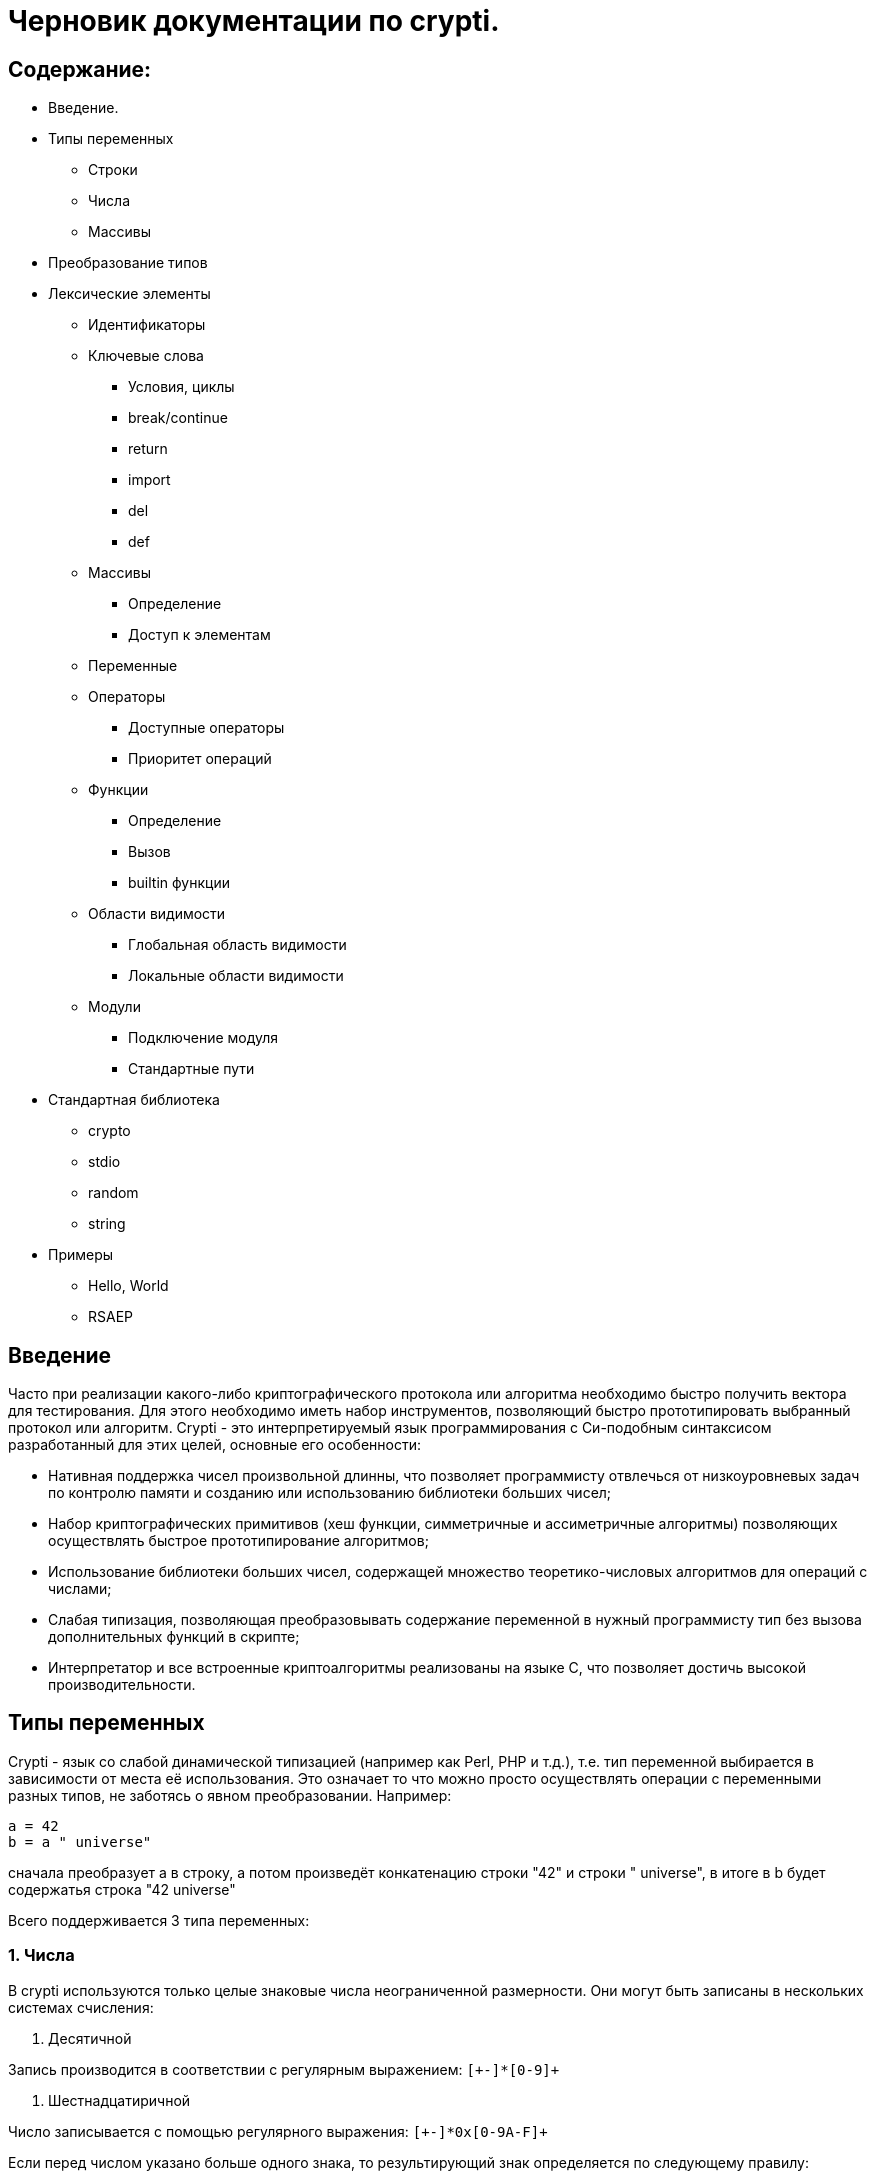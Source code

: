 Черновик документации по crypti.
===============================

Содержание:
-----------

* Введение.
* Типы переменных
** Строки
** Числа
** Массивы
* Преобразование типов
* Лексические элементы
** Идентификаторы
** Ключевые слова
*** Условия, циклы
*** break/continue
*** return
*** import
*** del
*** def
** Массивы
*** Определение
*** Доступ к элементам
** Переменные
** Операторы
*** Доступные операторы
*** Приоритет операций
** Функции
*** Определение
*** Вызов
*** builtin функции
** Области видимости
*** Глобальная область видимости
*** Локальные области видимости
** Модули
*** Подключение модуля
*** Стандартные пути
* Стандартная библиотека
** crypto
** stdio
** random
** string
* Примеры
** Hello, World
** RSAEP

Введение
--------

Часто при реализации какого-либо криптографического протокола или алгоритма
необходимо быстро получить вектора для тестирования. Для этого необходимо иметь набор
инструментов, позволяющий быстро прототипировать выбранный протокол или алгоритм.
Crypti - это интерпретируемый язык программирования с Си-подобным синтаксисом разработанный
для этих целей, основные его особенности:

- Нативная поддержка чисел произвольной длинны,
что позволяет программисту отвлечься от низкоуровневых задач по контролю памяти и
созданию или использованию библиотеки больших чисел;
- Набор криптографических примитивов (хеш функции, симметричные и ассиметричные алгоритмы)
позволяющих осуществлять быстрое прототипирование алгоритмов;
- Использование библиотеки больших чисел, содержащей множество теоретико-числовых алгоритмов
для операций с числами;
- Слабая типизация, позволяющая преобразовывать содержание переменной в нужный программисту тип
без вызова дополнительных функций в скрипте;
- Интерпретатор и все встроенные криптоалгоритмы реализованы на языке C, 
что позволяет достичь высокой производительности.


Типы переменных
---------------

Crypti - язык со слабой динамической типизацией (например как Perl, PHP и т.д.),
т.е. тип переменной выбирается в зависимости от места её использования.
Это означает то что можно просто осуществлять операции с переменными разных типов,
не заботясь о явном преобразовании. Например:

----
a = 42
b = a " universe"
----

сначала преобразует a в строку, а потом произведёт конкатенацию строки "42" и строки " universe",
в итоге в b будет содержатья строка "42 universe"

Всего поддерживается 3 типа переменных:

1. Числа
~~~~~~~~
В  crypti используются только целые знаковые числа неограниченной размерности.
Они могут быть записаны в нескольких системах счисления:

1. Десятичной

Запись производится в соответствии с регулярным выражением:
+`[+-]*[0-9]+`+

2. Шестнадцатиричной

Число записывается с помощью регулярного выражения:
+`[+-]*0x[0-9A-F]+`+

Если перед числом указано больше одного знака,
то результирующий знак определяется по следующему правилу:

+-+) Если количество минусов перед знаком нечётное

+++) В противном случае

Примеры определения чисел:

----
42
1000012
1234567890
----

2. Октетные строки
~~~~~~~~~~~~~~~~~~
Представляют из себя последовательность однобайтовых символов.
В отличие от C строк они не терменируются символом '\0'.
Октетные строки в crypti выглядят так,
потому что в процессе криптографических преобразований один или несколько символов
в середине строки могут стать равными 0,
что привело бы к уменьшению длины для C строк.
В основном этот тип необходим для операций, производимых над последовательностями байтов,
например конкатенации.

Примеры определения октетных строк:

----
'\x00\x44\x23\x11'
'\x0d\x0a\x42'
----

3. Печатаемые строки
~~~~~~~~~~~~~~~~~~~~
Аналог обычной С строки, терминированной нулём, и содержащей в себе
печатную информацию о содержании переменной.
В основном этот тип необходим для операций ввода вывода,  

Примеры определения печатных строк:

----
"mystring"
"m\x00\x01gg"
----

Преобразование типов
--------------------

Преобразование типов происходит динамически, в зависимости от места использования переменной.

Следует помнить несколько правил преобразования типов:

1. Не все преобразования возвратны.
Тип Октетная строка не хранит знака числа. Преобразование отрицательного числа
в октетную строку выдаёт предупреждение на stderr о потере знака.
	
2. Преобразование из печатной строки в число не всегда успешно.
Если печатная строка содержит символы, не являющиеся цифрами, она будет интерпретирована как 0 
и на stderr будет выведено предупреждение.

Лексические элементы
--------------------

Идентификаторы
~~~~~~~~~~~~~~

Идентификаторы можно задать в соответствии со следующим регулярным выражением.
+`[a-zA-Z][a-zA-Z0-9]*`+

Ключевые слова
~~~~~~~~~~~~~~

*if*/*else*

Выражение *if* используется для условного ветвления:

----
if (condition) block1 
[else block2]
----

_block1_ выполняется только в том случае если _condition_ не равно 0.

*while*

*while* используется для последовательного выполнения блока кода пока
условие верно.

----
while (condition) block;
----

Если _condition_ не указано то 
получившийся цикл аналогичен этому:

----
while (1)
	block;
----

*do*

Синтаксис:

----
do block while(condition)
----

Выражение эквивалентно выражению:

----	
	block;
	while(condition) block
----

*for*

Синтаксис:

----
	for (expr1; condition; expr2) block;
----	

Цикл *for* аналогичен данному циклу *while*:

----
	expr1;
	while (condition) {
		block
		expr2
	}
----

_expr1_, _expr2_ и _condition_ могут быть пустыми
	
*break*

*break* может встречаться только внутри циклов
*for*, *while*, *do*...*while*, его выполнение
приводит к немедленному
выходу из внутреннего охватывающего цикла.

*continue*

Как и *break*, *continue* может встречаться только
внутри циклов *for*, *while*, *do*...*while*. Его выполнение
приводит к немедленному переходу
на следующую итерацию цикла.

*return*
	
*return* должен встречаться в теле функции.
он приводит немедленному завершению функции.
При этом возвращаются текущие значения возвращаемых параметров функции.

*import*

Синтаксис:

----
import "modname"
import <modname>
----

Ключевое слово, позволяющее импортировать модули в
область главную область видимости.
*import* должен присутствовать в глобальной области видимости
(внутри условий, циклов,
вложенных областях видимости import не обрабатывается).

*del*

Синтаксис:

----
del var
----

Ключевое слово,
позволяющее удалить переменную из ближайшей
области видимости и освободить занимаемую ей память.

*def*

----
def [ret1, ret2] funcname(param1, param2, ...) {
	block
}
----

Ключевое слово,
позволяющее определить новую 
или перепреоделить уже существующую функцию.
Переопределение встроенных функций приводит к ошибке.

Массивы
~~~~~~~
Представляют из себя набор переменных,
В crypti все массивы являются ассоциативными, т.е. индексом массива
может быть как числа так и строки.
Индекс состоит из перечисленных через раздельный символ выражений
и указывается в квадратных скобках.
За счёт этого достигается эмуляция многомерных массивов.

Примеры опеределения массивов
^^^^^^^^^^^^^^^^^^^^^^^^^^^^^

----
arr[1] = "my";
arr["name"] = 1;
arr["job"] = "programming";
arr["example", "of", "multidimentional", "array"] = "there";
----

Инициализация
^^^^^^^^^^^^^

Массивы определяются с помощью перечисленных через запятую пар ключ => значение,
заключённых в фигурные скобки, где ключ служет индексом в массиве для доступа
к этому значению.

Например:

----
arr = {"one" => 1, "two" => 2}
----

Так же элементы массива можно определить по очереди
Например написанное выше можно переписать как:

----
arr["one"] = 1; arr["two"] = 2
----

Если в определении ключи отсутствуют то по умолчанию значения размещаются в ячейках
с индексом начиная с 0 и далее.
Например:

----
arr = {"one", 2, 3, "some"}
----

значение "one" будет доступно при обращении arr[0],
значение 2 при обращении arr[1] и так далее.

Доступ к элементам
^^^^^^^^^^^^^^^^^^

Доступ к элементам массива происходит посредством передачи значения
между квадратными скобками.

Например:

----
arr[1]
arr["two"]
arr["42"]
----

Попытка доступа к несуществующему элементу будет приводить к *<Runtime error>*
	
Переменные
~~~~~~~~~~

Переменная - это идентификатор и связанная с ним область данных.
Тип переменной динамически определяется во время использования.

Операторы
~~~~~~~~~

Доступные операторы
^^^^^^^^^^^^^^^^^^^

Ниже приведён список доступных операторов.
Если не будет указано обратное то операторы бинарные. 

Синтаксис использования бинарных операторов:

----
a OP b
----

Где:

_a_ и _b_ операнды - переменные или выражения
стоящие слева и справа от оператора;

+OP+ один из возможных операторов.

Арифметические, логические, побитовые операторы представляют операнды как числа а затем выполняют
одну из следующих операций.


Арифметические операторы
++++++++++++++++++++++++

|================================
|Оператор  |	Описание
|     +++  |	Складывает _a_ и _b_.
|     +-+  |	Вычитает _b_ из _a_.
|     +*+  |	Перемножает _a_ и _b_.
|     +/+  |	Делит _a_ на _b_.
|    +**+  |	Возводит _a_ в степень _b_.
|     +%+  |	Находит отстаток от деления _a_ на _b_.
|     +++  |	Унарный оператор. Синтаксис использования: +++ _a_.
		Возвращает значение числа a.
|     +-+  |	Унарный оператор. Синтаксис использования: +-+ _a_.
       		Находит арифметически обратное число для _a_.
|================================

Логические операторы
++++++++++++++++++++

|================================
|Оператор   |	Описание
|     +&&+  |	Находит результат логического И _a_ и _b_.
|    +\|\|+ |	Находит результат логического ИЛИ _a_ и _b_.
|     +!+   |	Унарный оператор. Синтаксис использования: +!+ _a_. Находит логическое НЕ _a_.
|     +==+  |	Проверяет равны ли _a_ и _b_.
|================================

Побитовые операторы
+++++++++++++++++++

|================================
|Оператор |	Описание
|     +^+ |	Находит результат исключающего ИЛИ _a_ и _b-.
		Дополняет старшие разряды меньшего числа нулями.
|    +\|+ |	Находит результат бинарного ИЛИ _a_ и _b_.
		Дополняет старшие разряды меньшего числа нулями.
|     +&+ |	Находит результат бинарного ИЛИ _a_ и _b_.
		Дополняет старшие разряды меньшего числа нулями.
|    +>>+ |	Сдвигает _a_ на _b_ разрядов вправо
|    +<<+ |	Сдвигает _a_ на _b_ разрядов влево
|     +~+ |	Унарный оператор. Синтаксис использования: +~+ _a_. Находит побитовое НЕ _a_.
|================================


Операторы присваивания
++++++++++++++++++++++

|================================
|Оператор |	Описание
|    +=+  |	Присваивает _a_ значение _b_
		Доступно параллельное присваивание.
		Например:

			+[a, b] = [b, a]+
			+[n, l, y] = func_with_3_outputs()+
|   +op=+ |	Выполняет операцию +op+ с _a_ и _b_, затем присваивает _a_ получившийся результат.
|================================

Операторы с октетными строками
++++++++++++++++++++++++++++++

Представляют операнды как октетные строки и выполняют операцию.

|================================
|Оператор |	Описание
| +#+     |	 Выполняет конкатенацию _a_ и _b_
|================================

Операторы с печатными строками
++++++++++++++++++++++++++++++

Представляют операнды как печатные строки и выполняют операцию.

|================================
|Оператор |	Описание
|(пробел) | Выполняет конкатенацию _a_ и _b_
|================================

Прочие операторы
++++++++++++++++

|================================
|Оператор |	Описание
|     +.+ |	Синтаксис: _a.b_. операция взятия атрибута _b_ у переменной _a_.
		попытка взятия не существующего атрибута приводит к *<Runtime error>*
|================================
	

Приоритетность
^^^^^^^^^^^^^^

В таблице, приведённой ниже операторы перечисленны
по возрастающей приоритетности.


ТАБЛИЦА

|====================================================
|  Операция      | Очерёдность
|    _a_ +[]+    |			слева направо
|     _a.b_      |			слева направо
|     +**+       |			справа налево
|      +~+       |			слева направо
|+++ _a_ +-+ _a_ |			слева направо
| +*+ +/+ +%+    |			слева направо
|    +++ +-+     |			слева направо
|  +<<+ +>>+     |			слева направо
| +<+ +<=+ +>=+  | 		слева направо
|   +==+ +!=+    |			слева направо
|	+&+      |			слева направо
|	+^+      |			слева направо
|	+\|+     |			слева направо
|	+&&+     |			слева направо
|	+!+      |			слева направо
|	+\|\|+   |			слева направо
|     +=+ +op=+  |			справа налево
|====================================================


Функции
~~~~~~~

Функции - набор логически выделенных инструкций, вызываемых по требованию.
В crypti все определённые функции (включая встроеные) хрянятся в отдельной
таблице, однако во избежание путанницы интерпретатор реализован так,
что функции не могут иметь те же имена что переменные.
По умолчанию параметры, переданные в функцию передаются как копии.
То есть их изменение внутри функции не повлияет
на значения после вызова.
Возвращаемые значения записываются в квадратных скобках при определении функции.
При достижении конца функции или ключевого слова return возвращаются их текущие значения
Если на момент выхода из функции одно или несколько значений не определены - 
генерируется *<Runtime error>*

Пример:

----
a = 2
def [] func(SOME_WORD b) {
	b += 2;
}
func(a);
----

После вызова функции func a будет равно 4

Определение
^^^^^^^^^^^

Определение функции заносит новую функцию в таблицу,
если функция уже присутствует в таблице и не является
встроенной, то старое определение заменится новым.
Переопределение встроенных функций не допускается.

Функция определяется таким образом:

----
def [ret1, ret2] func_name(parameter_list) {
	body
}
----

Где:

[_ret1_, _ret2_] - список возвращаемых функцией аргументов (который может быть пустым)
_func_name_ - идентификатор,
являющийся именем функции.
_parameter_list_ - перечисленные через запятую идентификаторы, являющиеся аргументами функции
_body_ - набор инструкций, выполняемых при вызове функции.
Для блока инструкций внутри тела функции создаётся
отдельная область видимости (см. Области видимости),
локальные переменные определённые в ней пропадают
в момент выхода из функции.

Вызов
^^^^^

Вызов функции осуществляется с помощью конструкции

----
func_name(parameter_list)
----

Где:
_func_name_ - идентификатор уже определённой функции.
_parameter_name_ - перечисленные через запятую выражения,
результаты которых будут являться аргументами функции.

builtin функции
^^^^^^^^^^^^^^^

В Crypti содержится несколько встроеных функций,
Эти функции не могут быть переопределены или удалены 
они всегда доступны для вызова.
Ниже в алфавитном порядке перечисленны сами функции.

----
print(var, ...)
----

выводит на stdout переданные аргументы.

----
printf([format_string], ...)
----

Выводит на stdout переданные аргументы в соответствии с форматной строкой.
При нехватке/переизбытке агрументов указанных в форматной строке печатает
предупредительное соообщение


Области видимости
~~~~~~~~~~~~~~~~~

Область видимости содержит в себе набор
имён переменных и ассоциированных с ними данных.

Для каждого блока инструкций обрамлённого символами '{' и '}'
и для каждого вызова функции создаётся своя область видимости.

Пример:

----
{
	a = 2
	b = 4
}
----

Это значит что все определённые в этой области видимости переменные
доступны только в этой области видимости,
и доступ к ним при выходе из этой области невозможен.
Поиск переменной происходит от текущей области видимости к глобальной.
Это значит что программа может пользоваться переменными из области
видимости меньшего уровня вложенности.

Глобальная область видимости
^^^^^^^^^^^^^^^^^^^^^^^^^^^^

Внешняя область видимости.
В ней доступны инструкции для подключения модулей,
возможость определения новых функций.

Локальные области видимости.
		

Модули
------

Модуль это файл, написаный на языке crypti и импортированный в программу
с помощью инструкции *import*.
Все функции и переменные, определённые в модуле,
импортируются в глобальную область видимости.
для предотвращения бесконечного импортирования модулей
(например когда модуль А импортирует модуль Б,
а тот в свою очередь импортирует модуль А)
информация об импортированном модуле заносится в таблицу импорта.
При каждой новой попытке импорта проверяется таблица импорта,
и если данный модуль уже импортирован, то запрос импорта пропускается.
Это означает что если произошёл импорт,
и затем произошли изменения в модуле то не существует никакого способа
обновления данных модуля. Возможно в следующих версиях интерпретатора
будет реализована специальная инструкция *require*,
с помощью которой будет доступна перезагрузка содержания модуля.

Подключение 
~~~~~~~~~~~

Модули подключаются с помощью ключевого слова *import*.
Если подключается модуль из стандартной библиотеки то
имя модуля обрамляется символами '<' и '>'.
Пример:

----
import <crypto>
----

Если подключается файл, определённый пользователем,
то указывается относительный от данного каталога путь,
обрамлённый символами двойной кавычки.
Пример:

----
import "crypto"
----

Стандартные пути расположения модулей


Стандартная библиотека
----------------------

Описание модулей

1. crypto
~~~~~~~~~

----
[res] mod_inv(num, modulo)
----

Находит обратное _num_ число по модулю _modulo_.

----
[res] mod_exp(n, exp, modulo)
----

Вычисляет
+(_n_ ** _exp_) % _modulo_+

----
[ctx] md5_ctx_new()
[] md5_ctx_update(ctx, msg)
[digest] md5_ctx_final(ctx)
----

Набор функций для получения md5 хеша.

----
[ctx] whirpool_ctx_new()
[] whirpool_ctx_update(ctx, msg)
[digest] whirpool_ctx_final(ctx)
----

Набор функций для получения whirpool хеша.

----
[ctx] sha1_ctx_new()
[] sha1_ctx_update(ctx, msg)
[digest] sha1_ctx_final(ctx)
----

Набор функций для получения sha1 хеша.

----
[ctx] sha256_ctx_new()
[] sha256_ctx_update(ctx, msg)
[digest] sha256_ctx_final(ctx)
----

Набор функций для получения sha256 хеша.

----
[ctx] aes_ctx_new()
[] aes_set_key(ctx, key, keylen)
[out] aes_encrypt(ctx, in)
[out] aes_decrypt(ctx, in)
----

Набор функций для шифрования и дешифрования с помощью алгоритма aes

2. stdio
~~~~~~~~

----
[fd] fopen(path, mode)
[] fclose(fd)
----

*fopen*, *fclose* функции для открытия и закрытия файла.
При успешном завершении fopen возвращает дескриптор файла,
небольшое целое положительное число,
которое должно быть использовано при вызове функций
*fread*, *fwrite*, *fseek*, *ftell*.

аргумент _mode_ - строка, которая может содержать одну из следующих последовательностей:

* "r" - открывает файл для чтения. Начальное смещение находится на начале файла;
* "r+" - открывает файл для чтения и записи. Начальное смещение находится на начале файла;
* "w" - Изменяет длину файла до нуля и открывает его для записи. Начальное смещение находится на начале файла;
* "w+" - открывает файл для чтения. Начальное смещение находится на начале файла;
* "a" - открывает файл для записи в конец. Начальное смещение находится на конце файла;
* "a+" - открывает файл для чтения и записи в конец. Начальное смещение находится на начале файла.

----
[oct_str] fread(fd, len)
[nrbytes] fwrite(fd, octstr, len)
----

Функция *fread* возвращает _len_ байт из файла с дескриптором _fd_
функция *fwrite* записывает в файл ассоциированный с дискриптором _fd_ len байт из октетной строки _octstr_

----
[cur_offset] fseek(fd, offset, whence)
[cur_offset] ftell(fd)
----

*fseek* изменяет смещение для чтения/записи на _offset_ байт в соответствии с диррективой _whence_,
принимающей одно из нескольких значений
* SEEK_CUR смещение относительно текущей позиции
* SEEK_START смещение относительно начала файла
* SEEK_END смещение относительно конца файла

*ftell* - возвращает текущее смещение в файле.


3.random
~~~~~~~~

----	
[res] rand_prime(len)
----

Генерирует случайное число длиннной _len_ байт.



4.string
~~~~~~~~

----
[string] new_string(len, filler)
----

Возвращает новую строку _len_ байт длинны,
каждый байт которой равен _filler_.

----
[sub] subs(string, start, len)
----

Возвращает копию подстроки начиная с _start_,
_len_ байт длинной.

Примеры
-------

1. Hello, World
~~~~~~~~~~~~~~~

Следующий фрагмент кода определяет функцию, печатающую 
"hello world" на стандартный вывод при вызове.

----
def [] hello()
{
	print "Hello, World"

}

hello()
----

2. RSAEP
~~~~~~~~

Функция ниже - пример реализации шифрования по алгоритму RSA

----
def [c, error] RSAEP (n, e, m)
{
	if (m < 0 || m > n - 1) {
		error = "message representative out of range"
		c = 0
		return
	}

	c = mod_exp(m, e, n)
	error = ""
	return;
}
----

